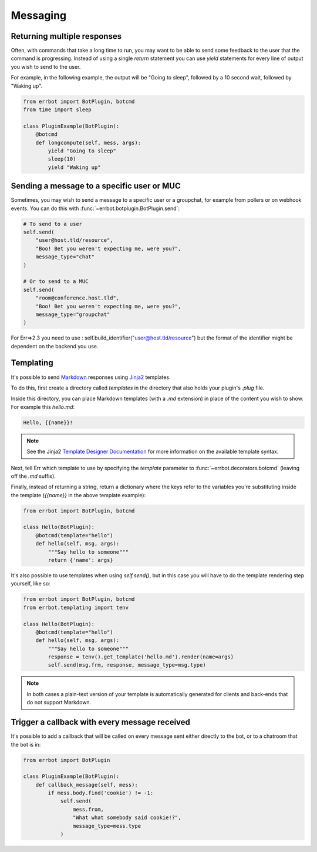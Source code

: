 Messaging
=========


Returning multiple responses
----------------------------

Often, with commands that take a long time to run, you may want to
be able to send some feedback to the user that the command is
progressing. Instead of using a single `return` statement you can
use `yield` statements for every line of output you wish to send to
the user.

For example, in the following example, the output will be "Going to
sleep", followed by a 10 second wait, followed by "Waking up".

.. code-block:: python

    from errbot import BotPlugin, botcmd
    from time import sleep

    class PluginExample(BotPlugin):
        @botcmd
        def longcompute(self, mess, args):
            yield "Going to sleep"
            sleep(10)
            yield "Waking up"


Sending a message to a specific user or MUC
-------------------------------------------

Sometimes, you may wish to send a message to a specific user or a
groupchat, for example from pollers or on webhook events. You can do
this with :func:`~errbot.botplugin.BotPlugin.send`:

.. code-block:: python

    # To send to a user
    self.send(
        "user@host.tld/resource",
        "Boo! Bet you weren't expecting me, were you?",
        message_type="chat"
    )

    # Or to send to a MUC
    self.send(
        "room@conference.host.tld",
        "Boo! Bet you weren't expecting me, were you?",
        message_type="groupchat"
    )

For Err=>2.3 you need to use : self.build_identifier("user@host.tld/resource") but the format of the identifier might be dependent on the backend you use.

Templating
----------

It's possible to send `Markdown
<http://daringfireball.net/projects/markdown/>`_ responses using `Jinja2
<http://jinja.pocoo.org/>`_ templates.

To do this, first create a directory called *templates* in the
directory that also holds your plugin's *.plug* file.

Inside this directory, you can place Markdown templates (with a
*.md* extension) in place of the content you wish to show. For 
example this *hello.md*:

.. code-block:: python

    Hello, {{name}}!

.. note::
    See the Jinja2 `Template Designer Documentation
    <http://jinja.pocoo.org/docs/templates/>`_ for more information on
    the available template syntax.

Next, tell Err which template to use by specifying the `template`
parameter to :func:`~errbot.decorators.botcmd` (leaving off the
*.md* suffix).

Finally, instead of returning a string, return a dictionary where
the keys refer to the variables you're substituting inside the
template (`{{name}}` in the above template example):

.. code-block:: python

    from errbot import BotPlugin, botcmd

    class Hello(BotPlugin):
        @botcmd(template="hello")
        def hello(self, msg, args):
            """Say hello to someone"""
            return {'name': args}

It's also possible to use templates when using `self.send()`, but in
this case you will have to do the template rendering step yourself,
like so:

.. code-block:: python

    from errbot import BotPlugin, botcmd
    from errbot.templating import tenv

    class Hello(BotPlugin):
        @botcmd(template="hello")
        def hello(self, msg, args):
            """Say hello to someone"""
            response = tenv().get_template('hello.md').render(name=args)
            self.send(msg.frm, response, message_type=msg.type)

.. note::
    In both cases a plain-text version of your template is automatically
    generated for clients and back-ends that do not support Markdown.


Trigger a callback with every message received
----------------------------------------------

It's possible to add a callback that will be called on every message
sent either directly to the bot, or to a chatroom that the bot is
in:

.. code-block:: python

    from errbot import BotPlugin

    class PluginExample(BotPlugin):
        def callback_message(self, mess):
            if mess.body.find('cookie') != -1:
                self.send(
                    mess.from,
                    "What what somebody said cookie!?",
                    message_type=mess.type
                )
